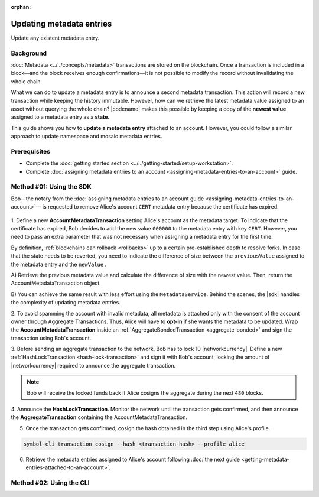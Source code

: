 :orphan:

.. post:: 08 Oct, 2019
    :category: Metadata
    :excerpt: 1
    :nocomments:

#########################
Updating metadata entries
#########################

Update any existent metadata entry.

**********
Background
**********

:doc:`Metadata <../../concepts/metadata>`  transactions are stored on the blockchain.
Once a transaction is included in a block—and the block receives enough confirmations—it is not possible to modify the record without invalidating the whole chain.

What we can do to update a metadata entry is to announce a second metadata transaction. This action will record a new transaction while keeping the history immutable.
However, how can we retrieve the latest metadata value assigned to an asset without querying the whole chain? |codename| makes this possible by keeping a copy of the **newest value** assigned to a metadata entry as a **state**.

This guide shows you how to **update a metadata entry** attached to an account.
However, you could follow a similar approach to update namespace and mosaic metadata entries.

*************
Prerequisites
*************

- Complete the :doc:`getting started section <../../getting-started/setup-workstation>`.
- Complete :doc:`assigning metadata entries to an account <assigning-metadata-entries-to-an-account>` guide.

*************************
Method #01: Using the SDK
*************************

Bob—the notary from the :doc:`assigning metadata entries to an account guide <assigning-metadata-entries-to-an-account>`— is requested to remove Alice's account ``CERT`` metadata entry because the certificate has expired.

.. figure:: ../../resources/images/examples/metadata-update.png
    :align: center
    :width: 400px

1. Define a new **AccountMetadataTransaction** setting Alice's account as the metadata target.
To indicate that the certificate has expired, Bob decides to add the new value ``000000`` to the metadata entry with key ``CERT``.
However, you need to pass an extra parameter that was not necessary when assigning a metadata entry for the first time.

By definition, :ref:`blockchains can rollback <rollbacks>` up to a certain pre-established depth to resolve forks.
In case that the state needs to be reverted, you need to indicate the difference of size between the ``previousValue`` assigned to the metadata entry and the ``newValue`` .

A) Retrieve the previous metadata value and calculate the difference of size with the newest value.
Then, return the AccountMetadataTransaction object.

.. example-code::

    .. viewsource:: ../../resources/examples/typescript/metadata/UpdatingMetadataEntriesRetrievePreviousValue.ts
        :language: typescript
        :start-after:  /* start block 01 */
        :end-before: /* end block 01 */

    .. viewsource:: ../../resources/examples/typescript/metadata/UpdatingMetadataEntriesRetrievePreviousValue.js
        :language: javascript
        :start-after:  /* start block 01 */
        :end-before: /* end block 01 */

B)  You can achieve the same result with less effort using the ``MetadataService``.
Behind the scenes, the |sdk| handles the complexity of updating metadata entries.

.. example-code::

    .. viewsource:: ../../resources/examples/typescript/metadata/UpdatingMetadataEntriesService.ts
        :language: typescript
        :start-after:  /* start block 01 */
        :end-before: /* end block 01 */

2. To avoid spamming the account with invalid metadata, all metadata is attached only with the consent of the account owner through Aggregate Transactions.
Thus, Alice will have to **opt-in** if she wants the metadata to be updated. Wrap the **AccountMetadataTransaction** inside an :ref:`AggregateBondedTransaction <aggregate-bonded>` and sign the transaction using Bob's account.

.. example-code::

    .. viewsource:: ../../resources/examples/typescript/metadata/UpdatingMetadataEntriesService.ts
        :language: typescript
        :start-after:  /* start block 02 */
        :end-before: /* end block 02 */

3. Before sending an aggregate transaction to the network, Bob has to lock 10 |networkcurrency|.
Define a new :ref:`HashLockTransaction <hash-lock-transaction>` and sign it with Bob's account, locking the amount of |networkcurrency| required to announce the aggregate transaction.

.. example-code::

    .. viewsource:: ../../resources/examples/typescript/metadata/UpdatingMetadataEntriesService.ts
        :language: typescript
        :start-after:  /* start block 03 */
        :end-before: /* end block 03 */

.. note:: Bob will receive the locked funds back if Alice cosigns the aggregate during the next ``480`` blocks.

4. Announce the **HashLockTransaction**.
Monitor the network until the transaction gets confirmed, and then announce the **AggregateTransaction** containing the AccountMetadataTransaction.

.. example-code::

    .. viewsource:: ../../resources/examples/typescript/metadata/UpdatingMetadataEntriesService.ts
        :language: typescript
        :start-after:  /* start block 04 */
        :end-before: /* end block 04 */

5. Once the transaction gets confirmed, cosign the hash obtained in the third step using Alice's profile.

.. code-block:: bash

    symbol-cli transaction cosign --hash <transaction-hash> --profile alice

6. Retrieve the metadata entries assigned to Alice's account following :doc:`the next guide <getting-metadata-entries-attached-to-an-account>`.

*************************
Method #02: Using the CLI
*************************

.. viewsource:: ../../resources/examples/bash/metadata/UpdatingMetadataEntries.sh
    :language: bash
    :start-after: #!/bin/sh
